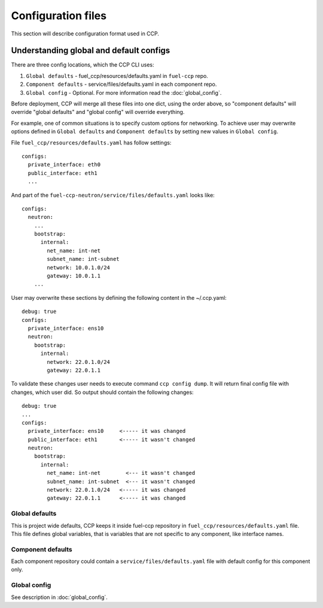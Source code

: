 .. _config:

===================
Configuration files
===================

This section will describe configuration format used in CCP.

Understanding global and default configs
~~~~~~~~~~~~~~~~~~~~~~~~~~~~~~~~~~~~~~~~

There are three config locations, which the CCP CLI uses:

#. ``Global defaults`` - fuel_ccp/resources/defaults.yaml in ``fuel-ccp`` repo.
#. ``Component defaults`` - service/files/defaults.yaml in each component repo.
#. ``Global config`` - Optional. For more information read the
   :doc:`global_config`.

Before deployment, CCP will merge all these files into one dict, using the
order above, so "component defaults" will override "global defaults" and
"global config" will override everything.

For example, one of common situations is to specify custom options for
networking. To achieve user may overwrite options defined in
``Global defaults`` and ``Component defaults`` by setting new values in
``Global config``.

File ``fuel_ccp/resources/defaults.yaml`` has follow settings:

::

  configs:
    private_interface: eth0
    public_interface: eth1
    ...

And part of the ``fuel-ccp-neutron/service/files/defaults.yaml`` looks like:

::

  configs:
    neutron:
      ...
      bootstrap:
        internal:
          net_name: int-net
          subnet_name: int-subnet
          network: 10.0.1.0/24
          gateway: 10.0.1.1
      ...

User may overwrite these sections by defining the following content in the
~/.ccp.yaml:

::

  debug: true
  configs:
    private_interface: ens10
    neutron:
      bootstrap:
        internal:
          network: 22.0.1.0/24
          gateway: 22.0.1.1

To validate these changes user needs to execute command ``ccp config dump``.
It will return final config file with changes, which user did. So output should
contain the following changes:

::

  debug: true
  ...
  configs:
    private_interface: ens10     <----- it was changed
    public_interface: eth1       <----- it wasn't changed
    neutron:
      bootstrap:
        internal:
          net_name: int-net        <--- it wasn't changed
          subnet_name: int-subnet  <--- it wasn't changed
          network: 22.0.1.0/24   <----- it was changed
          gateway: 22.0.1.1      <----- it was changed


Global defaults
---------------

This is project wide defaults, CCP keeps it inside fuel-ccp repository in
``fuel_ccp/resources/defaults.yaml`` file. This file defines global variables,
that is variables that are not specific to any component, like interface names.

Component defaults
------------------

Each component repository could contain a ``service/files/defaults.yaml`` file
with default config for this component only.

.. _section:

Global config
-------------

See description in :doc:`global_config`.
